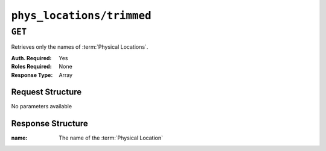 ..
..
.. Licensed under the Apache License, Version 2.0 (the "License");
.. you may not use this file except in compliance with the License.
.. You may obtain a copy of the License at
..
..     http://www.apache.org/licenses/LICENSE-2.0
..
.. Unless required by applicable law or agreed to in writing, software
.. distributed under the License is distributed on an "AS IS" BASIS,
.. WITHOUT WARRANTIES OR CONDITIONS OF ANY KIND, either express or implied.
.. See the License for the specific language governing permissions and
.. limitations under the License.
..

.. _to-api-v1-phys_locations-trimmed:

**************************
``phys_locations/trimmed``
**************************

``GET``
=======
.. deprecated:: ATCv4
	Use the ``GET`` method of :ref:`to-api-v1-phys_locations` instead.

Retrieves only the names of :term:`Physical Locations`.

:Auth. Required: Yes
:Roles Required: None
:Response Type:  Array

Request Structure
-----------------
No parameters available

Response Structure
------------------
:name: The name of the :term:`Physical Location`

.. code-block:: http
	:caption: Response Example

	HTTP/1.1 200 OK
	Access-Control-Allow-Credentials: true
	Access-Control-Allow-Headers: Origin, X-Requested-With, Content-Type, Accept, Set-Cookie, Cookie
	Access-Control-Allow-Methods: POST,GET,OPTIONS,PUT,DELETE
	Access-Control-Allow-Origin: *
	Content-Type: application/json
	Set-Cookie: mojolicious=...; Path=/; Expires=Mon, 18 Nov 2019 17:40:54 GMT; Max-Age=3600; HttpOnly
	Whole-Content-Sha512: s4/q6oyQHa+mQ3d3gRGHvVsRyvsrkKxYnP574rVVUji0hHxYDbOnyPPswi4MuuQRm7dZq8cp4/iw9rlLRkBU0g==
	X-Server-Name: traffic_ops_golang/
	Date: Wed, 05 Dec 2018 22:35:02 GMT
	Content-Length: 78

	{ "response": [
		{
			"name": "CDN_in_a_Box"
		},
		{
			"name": "Apachecon North America 2018"
		}
	"alerts": [
		{
			"text": "This endpoint is deprecated, please use GET /phys_locations instead",
			"level": "warning"
		}
	]}
